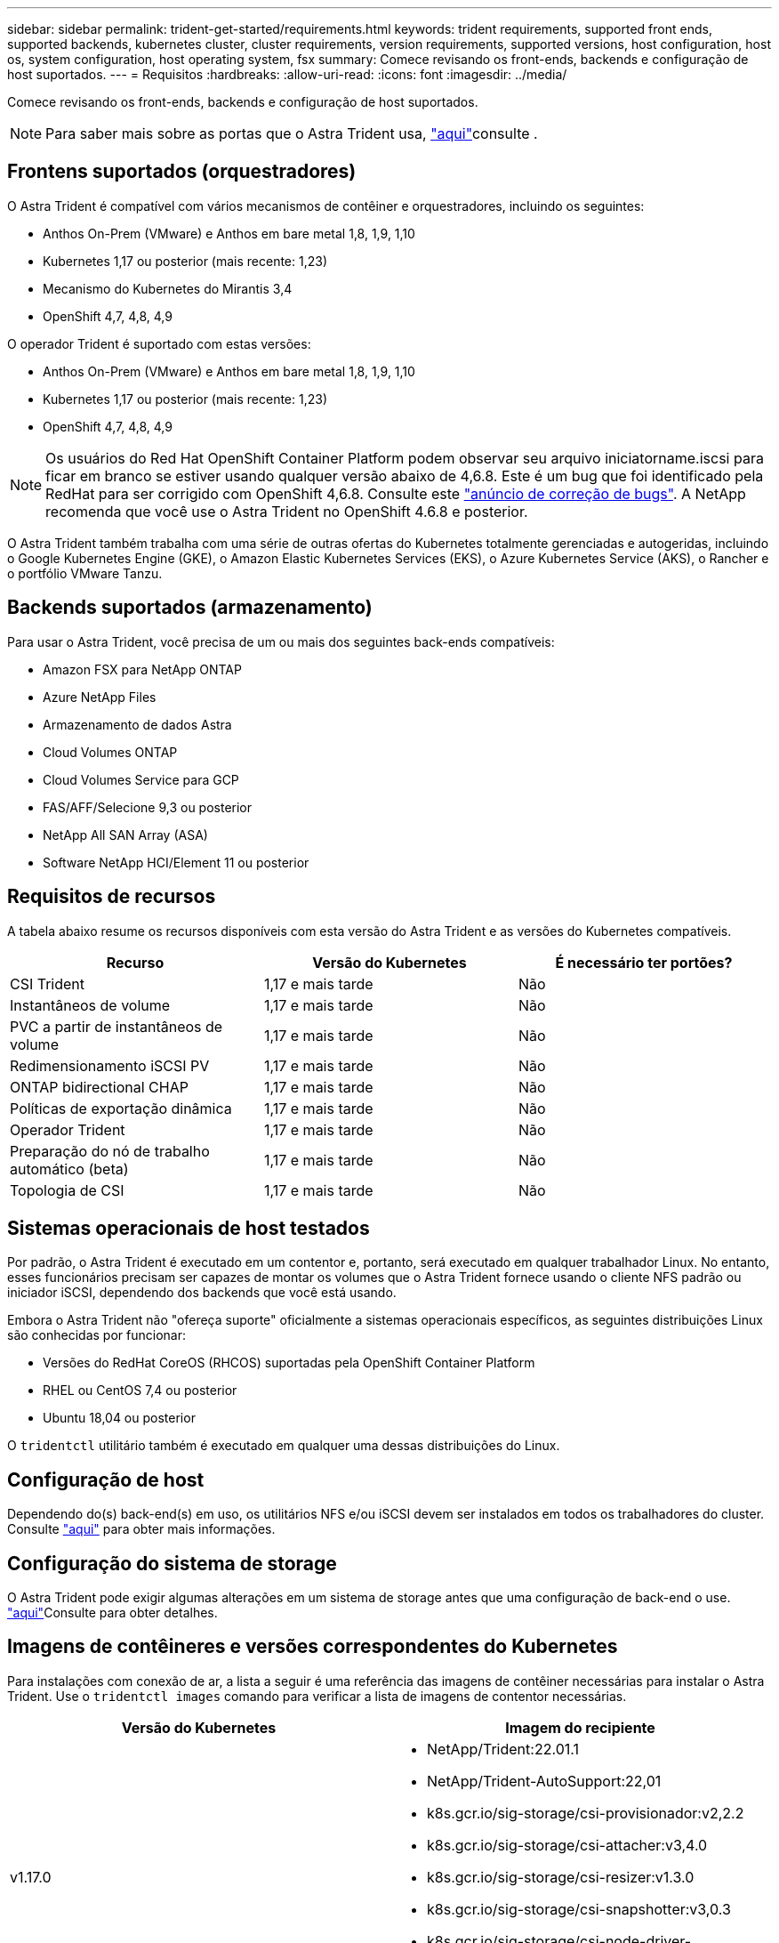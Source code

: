 ---
sidebar: sidebar 
permalink: trident-get-started/requirements.html 
keywords: trident requirements, supported front ends, supported backends, kubernetes cluster, cluster requirements, version requirements, supported versions, host configuration, host os, system configuration, host operating system, fsx 
summary: Comece revisando os front-ends, backends e configuração de host suportados. 
---
= Requisitos
:hardbreaks:
:allow-uri-read: 
:icons: font
:imagesdir: ../media/


Comece revisando os front-ends, backends e configuração de host suportados.


NOTE: Para saber mais sobre as portas que o Astra Trident usa, link:../trident-reference/trident-ports.html["aqui"^]consulte .



== Frontens suportados (orquestradores)

O Astra Trident é compatível com vários mecanismos de contêiner e orquestradores, incluindo os seguintes:

* Anthos On-Prem (VMware) e Anthos em bare metal 1,8, 1,9, 1,10
* Kubernetes 1,17 ou posterior (mais recente: 1,23)
* Mecanismo do Kubernetes do Mirantis 3,4
* OpenShift 4,7, 4,8, 4,9


O operador Trident é suportado com estas versões:

* Anthos On-Prem (VMware) e Anthos em bare metal 1,8, 1,9, 1,10
* Kubernetes 1,17 ou posterior (mais recente: 1,23)
* OpenShift 4,7, 4,8, 4,9



NOTE: Os usuários do Red Hat OpenShift Container Platform podem observar seu arquivo iniciatorname.iscsi para ficar em branco se estiver usando qualquer versão abaixo de 4,6.8. Este é um bug que foi identificado pela RedHat para ser corrigido com OpenShift 4,6.8. Consulte este https://access.redhat.com/errata/RHSA-2020:5259/["anúncio de correção de bugs"^]. A NetApp recomenda que você use o Astra Trident no OpenShift 4.6.8 e posterior.

O Astra Trident também trabalha com uma série de outras ofertas do Kubernetes totalmente gerenciadas e autogeridas, incluindo o Google Kubernetes Engine (GKE), o Amazon Elastic Kubernetes Services (EKS), o Azure Kubernetes Service (AKS), o Rancher e o portfólio VMware Tanzu.



== Backends suportados (armazenamento)

Para usar o Astra Trident, você precisa de um ou mais dos seguintes back-ends compatíveis:

* Amazon FSX para NetApp ONTAP
* Azure NetApp Files
* Armazenamento de dados Astra
* Cloud Volumes ONTAP
* Cloud Volumes Service para GCP
* FAS/AFF/Selecione 9,3 ou posterior
* NetApp All SAN Array (ASA)
* Software NetApp HCI/Element 11 ou posterior




== Requisitos de recursos

A tabela abaixo resume os recursos disponíveis com esta versão do Astra Trident e as versões do Kubernetes compatíveis.

[cols="3"]
|===
| Recurso | Versão do Kubernetes | É necessário ter portões? 


| CSI Trident  a| 
1,17 e mais tarde
 a| 
Não



| Instantâneos de volume  a| 
1,17 e mais tarde
 a| 
Não



| PVC a partir de instantâneos de volume  a| 
1,17 e mais tarde
 a| 
Não



| Redimensionamento iSCSI PV  a| 
1,17 e mais tarde
 a| 
Não



| ONTAP bidirectional CHAP  a| 
1,17 e mais tarde
 a| 
Não



| Políticas de exportação dinâmica  a| 
1,17 e mais tarde
 a| 
Não



| Operador Trident  a| 
1,17 e mais tarde
 a| 
Não



| Preparação do nó de trabalho automático (beta)  a| 
1,17 e mais tarde
 a| 
Não



| Topologia de CSI  a| 
1,17 e mais tarde
 a| 
Não

|===


== Sistemas operacionais de host testados

Por padrão, o Astra Trident é executado em um contentor e, portanto, será executado em qualquer trabalhador Linux. No entanto, esses funcionários precisam ser capazes de montar os volumes que o Astra Trident fornece usando o cliente NFS padrão ou iniciador iSCSI, dependendo dos backends que você está usando.

Embora o Astra Trident não "ofereça suporte" oficialmente a sistemas operacionais específicos, as seguintes distribuições Linux são conhecidas por funcionar:

* Versões do RedHat CoreOS (RHCOS) suportadas pela OpenShift Container Platform
* RHEL ou CentOS 7,4 ou posterior
* Ubuntu 18,04 ou posterior


O `tridentctl` utilitário também é executado em qualquer uma dessas distribuições do Linux.



== Configuração de host

Dependendo do(s) back-end(s) em uso, os utilitários NFS e/ou iSCSI devem ser instalados em todos os trabalhadores do cluster. Consulte link:../trident-use/worker-node-prep.html["aqui"^] para obter mais informações.



== Configuração do sistema de storage

O Astra Trident pode exigir algumas alterações em um sistema de storage antes que uma configuração de back-end o use. link:../trident-use/backends.html["aqui"^]Consulte para obter detalhes.



== Imagens de contêineres e versões correspondentes do Kubernetes

Para instalações com conexão de ar, a lista a seguir é uma referência das imagens de contêiner necessárias para instalar o Astra Trident. Use o `tridentctl images` comando para verificar a lista de imagens de contentor necessárias.

[cols="2"]
|===
| Versão do Kubernetes | Imagem do recipiente 


| v1.17.0  a| 
* NetApp/Trident:22.01.1
* NetApp/Trident-AutoSupport:22,01
* k8s.gcr.io/sig-storage/csi-provisionador:v2,2.2
* k8s.gcr.io/sig-storage/csi-attacher:v3,4.0
* k8s.gcr.io/sig-storage/csi-resizer:v1.3.0
* k8s.gcr.io/sig-storage/csi-snapshotter:v3,0.3
* k8s.gcr.io/sig-storage/csi-node-driver-registrador:v2.4.0
* NetApp/Trident-operador: 22.01.1 (opcional)




| v1.18.0  a| 
* NetApp/Trident:22.01.1
* NetApp/Trident-AutoSupport:22,01
* k8s.gcr.io/sig-storage/csi-provisionador:v2,2.2
* k8s.gcr.io/sig-storage/csi-attacher:v3,4.0
* k8s.gcr.io/sig-storage/csi-resizer:v1.3.0
* k8s.gcr.io/sig-storage/csi-snapshotter:v3,0.3
* k8s.gcr.io/sig-storage/csi-node-driver-registrador:v2.4.0
* NetApp/Trident-operador: 22.01.1 (opcional)




| v1.19.0  a| 
* NetApp/Trident:22.01.1
* NetApp/Trident-AutoSupport:22,01
* k8s.gcr.io/sig-storage/csi-provisionador:v2,2.2
* k8s.gcr.io/sig-storage/csi-attacher:v3,4.0
* k8s.gcr.io/sig-storage/csi-resizer:v1.3.0
* k8s.gcr.io/sig-storage/csi-snapshotter:v3,0.3
* k8s.gcr.io/sig-storage/csi-node-driver-registrador:v2.4.0
* NetApp/Trident-operador: 22.01.1 (opcional)




| v1.20.0  a| 
* NetApp/Trident:22.01.1
* NetApp/Trident-AutoSupport:22,01
* k8s.gcr.io/sig-storage/csi-provisionador:v3,1.0
* k8s.gcr.io/sig-storage/csi-attacher:v3,4.0
* k8s.gcr.io/sig-storage/csi-resizer:v1.3.0
* k8s.gcr.io/sig-storage/csi-snapshotter:v3,0.3
* k8s.gcr.io/sig-storage/csi-node-driver-registrador:v2.4.0
* NetApp/Trident-operador: 22.01.1 (opcional)




| v1.21.0  a| 
* NetApp/Trident:22.01.1
* NetApp/Trident-AutoSupport:22,01
* k8s.gcr.io/sig-storage/csi-provisionador:v3,1.0
* k8s.gcr.io/sig-storage/csi-attacher:v3,4.0
* k8s.gcr.io/sig-storage/csi-resizer:v1.3.0
* k8s.gcr.io/sig-storage/csi-snapshotter:v3,0.3
* k8s.gcr.io/sig-storage/csi-node-driver-registrador:v2.4.0
* NetApp/Trident-operador: 22.01.1 (opcional)




| v1.22.0  a| 
* NetApp/Trident:22.01.1
* NetApp/Trident-AutoSupport:22,01
* k8s.gcr.io/sig-storage/csi-provisionador:v3,1.0
* k8s.gcr.io/sig-storage/csi-attacher:v3,4.0
* k8s.gcr.io/sig-storage/csi-resizer:v1.3.0
* k8s.gcr.io/sig-storage/csi-snapshotter:v3,0.3
* k8s.gcr.io/sig-storage/csi-node-driver-registrador:v2.4.0
* NetApp/Trident-operador: 22.01.1 (opcional)




| v1.23.0  a| 
* NetApp/Trident:22.01.1
* NetApp/Trident-AutoSupport:22,01
* k8s.gcr.io/sig-storage/csi-provisionador:v3,1.0
* k8s.gcr.io/sig-storage/csi-attacher:v3,4.0
* k8s.gcr.io/sig-storage/csi-resizer:v1.3.0
* k8s.gcr.io/sig-storage/csi-snapshotter:v3,0.3
* k8s.gcr.io/sig-storage/csi-node-driver-registrador:v2.4.0
* NetApp/Trident-operador: 22.01.1 (opcional)


|===

NOTE: No Kubernetes versão 1,20 e posterior, use a imagem validada `k8s.gcr.io/sig-storage/csi-snapshotter:v4.x` somente se a `v1` versão estiver atendendo ao `volumesnapshots.snapshot.storage.k8s.io` CRD. Se a `v1beta1` versão estiver servindo o CRD com/sem a `v1` versão, use a imagem validada `k8s.gcr.io/sig-storage/csi-snapshotter:v3.x`.
